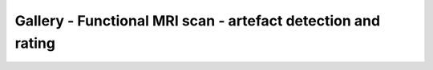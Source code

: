 Gallery - Functional MRI scan - artefact detection and rating
--------------------------------------------------------------

